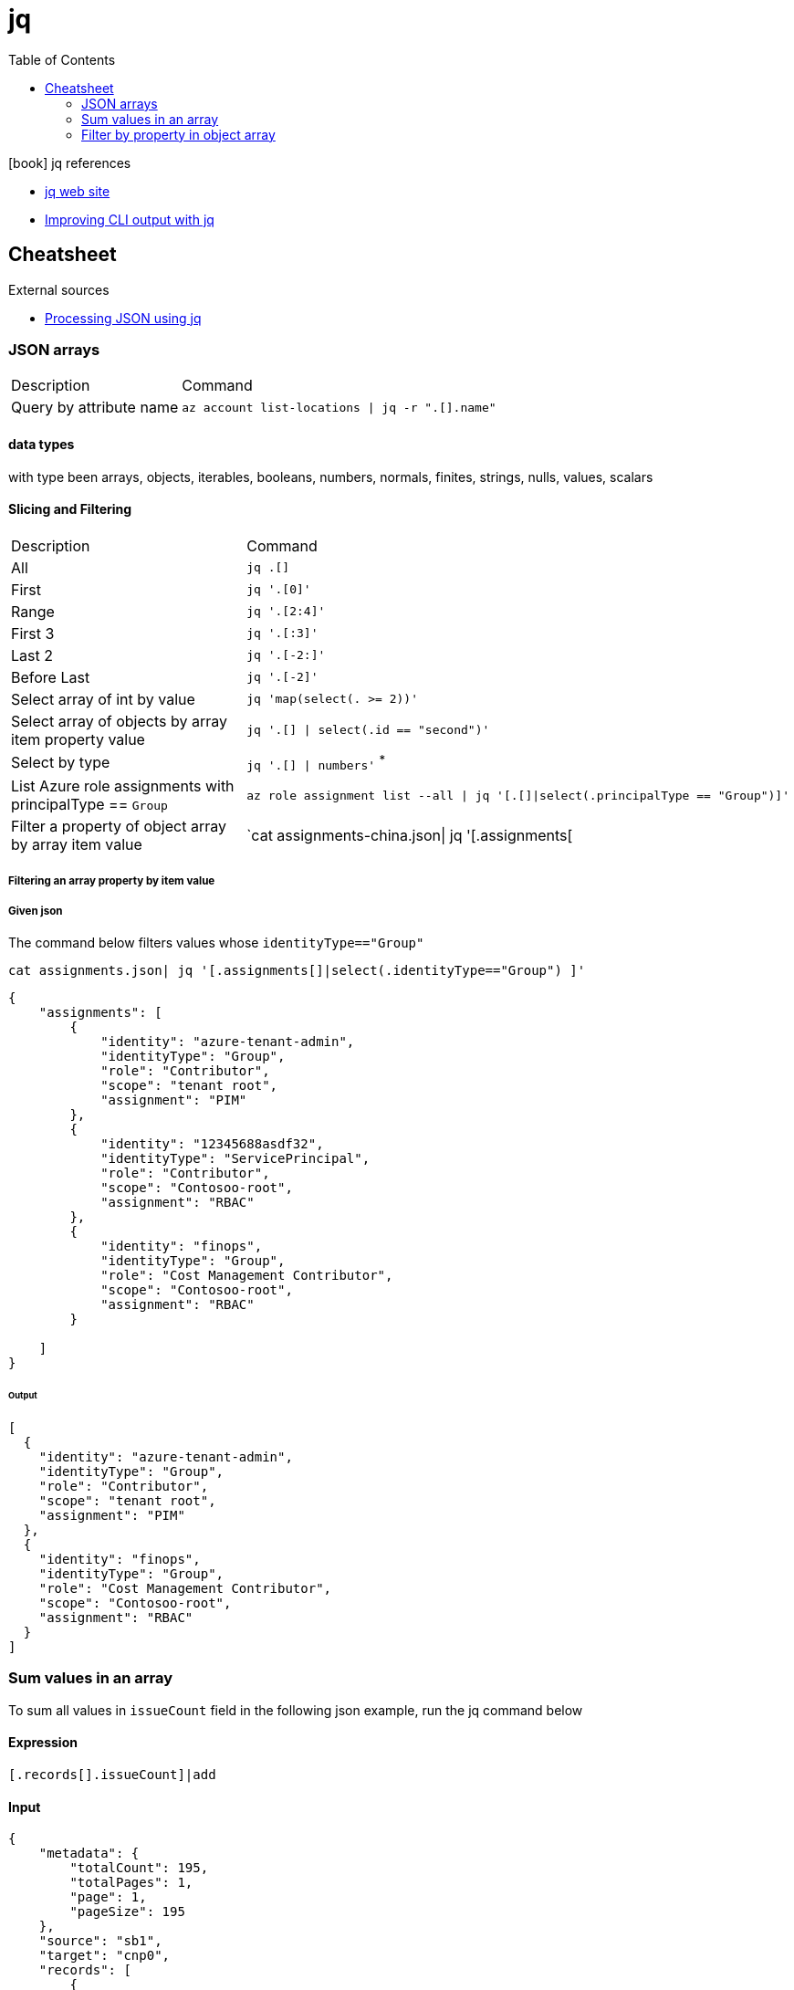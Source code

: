 = jq
:toc:
:icons: font
:source-highlighter: rouge

.icon:book[] jq references
[sidebar]
****
* https://stedolan.github.io/jq/[jq web site]
* https://maas.io/blog/improving-cli-output-with-jq[Improving CLI output with jq]
****

== Cheatsheet

.External sources
[sidebar]
****

* https://gist.github.com/olih/f7437fb6962fb3ee9fe95bda8d2c8fa4[Processing JSON using jq]
****

=== JSON arrays

[cols="30,70"]
|===
|Description|Command
| Query by attribute name|`az account list-locations \| jq -r ".[].name"`
|===

==== data types

with type been arrays, objects, iterables, booleans, numbers, normals, finites, strings, nulls, values, scalars

==== Slicing and Filtering

[cols="30,70"]
|===
|Description|Command
| All
| `jq .[]`

| First
|	`jq '.[0]'`

| Range
| `jq '.[2:4]'`

| First 3
| `jq '.[:3]'`

| Last 2
| `jq '.[-2:]'`

| Before Last
| `jq '.[-2]'`

| Select array of int by value
| `jq 'map(select(. >= 2))'`

| Select array of objects by array item property value
m| `jq '.[] &#124; select(.id == "second")'`

| Select by type
| `jq '.[] &#124; numbers'` ^*^


|List Azure role assignments with principalType == `Group`
m|`az role assignment list --all \| jq '[.[]\|select(.principalType == "Group")]'`

|Filter a property of object array by array item value
|`cat assignments-china.json\| jq '[.assignments[|select(.identityType=="Group") ]'`

|===

===== Filtering an array property by item value
===== Given json

The command below filters values whose `identityType=="Group"`

[source,shell]
----
cat assignments.json| jq '[.assignments[]|select(.identityType=="Group") ]'
----


[source,json]
----
{
    "assignments": [
        {
            "identity": "azure-tenant-admin",
            "identityType": "Group",
            "role": "Contributor",
            "scope": "tenant root",
            "assignment": "PIM"
        },
        {
            "identity": "12345688asdf32",
            "identityType": "ServicePrincipal",
            "role": "Contributor",
            "scope": "Contosoo-root",
            "assignment": "RBAC"
        },
        {
            "identity": "finops",
            "identityType": "Group",
            "role": "Cost Management Contributor",
            "scope": "Contosoo-root",
            "assignment": "RBAC"
        }

    ]
}
----


====== Output

[source,json]
----
[
  {
    "identity": "azure-tenant-admin",
    "identityType": "Group",
    "role": "Contributor",
    "scope": "tenant root",
    "assignment": "PIM"
  },
  {
    "identity": "finops",
    "identityType": "Group",
    "role": "Cost Management Contributor",
    "scope": "Contosoo-root",
    "assignment": "RBAC"
  }
]
----

=== Sum values in an array

To sum all values in `issueCount` field in the following json example, run the jq command below

==== Expression
[source,shell]
----
[.records[].issueCount]|add
----

==== Input
[source,json]
----
{
    "metadata": {
        "totalCount": 195,
        "totalPages": 1,
        "page": 1,
        "pageSize": 195
    },
    "source": "sb1",
    "target": "cnp0",
    "records": [
        {
            "service": "unknown",
            "resultCount": 34,
            "issueCount": 39,
            "commentCount": 0,
            "team": "accounts-identity,cnc,cv-platform,historical,platform-usage,streams,ui"
        },
        {
            "service": "aba-swap-detector",
            "resultCount": 2,
            "issueCount": 2,
            "commentCount": 0,
            "team": "canis-minor"
        },
        {
            "service": "account-service",
            "resultCount": 1,
            "issueCount": 12,
            "commentCount": 0,
            "team": "accounts-identity"
        },
        {
            "service": "assets-account-consistency-monitor",
            "resultCount": 1,
            "issueCount": 1,
            "commentCount": 0,
            "team": "inventory"
        },
        {
            "service": "assets-cache-consistency-monitor",
            "resultCount": 1,
            "issueCount": 1,
            "commentCount": 0,
            "team": "inventory"
        },
        {
            "service": "assets-cache-writer",
            "resultCount": 2,
            "issueCount": 2,
            "commentCount": 0,
            "team": "inventory"
        }
    ]
}
----
==== Output
```
57
```

=== Filter by property in object array

Gets a list of strings from a property from a subset of an object array.

==== Expression

[source, bash]
----
.value[]|select(.mail !=null)|.userPrincipalName|rtrimstr("@example.com")
----

==== Input
[source,json]
----
{
	"@odata.context": "https://microsoftgraph.chinacloudapi.cn/v1.0/$metadata#users(id,userPrincipalName,displayName,accountEnabled,appId,mail,onPremisesSyncEnabled,deviceId)",
	"@odata.count": 292,
	"value": [
		{
			"id": "00d2896d-1cf1-4aa5-8288-55164a29a0a2",
			"userPrincipalName": "FZPY74@example.com",
			"displayName": "Lulu Olson",
			"accountEnabled": true,
			"mail": "FZPY74@example.com",
			"onPremisesSyncEnabled": true
		},
		{
			"id": "016c5530-1cfb-4d8d-9eb3-b67896f72cbe",
			"userPrincipalName": "NZJFV1@example.com",
			"displayName": "Franklin McGee",
			"accountEnabled": true,
			"mail": null,
			"onPremisesSyncEnabled": true
		},
		{
			"id": "017f6ae3-c7f1-4fb7-8050-8f88097b2b7b",
			"userPrincipalName": "NZ8P8N@example.com",
			"displayName": "Agnes Gill",
			"accountEnabled": true,
			"mail": "NZ8P8N@example.com",
			"onPremisesSyncEnabled": true
		},
		{
			"id": "01d1566f-d4ef-433a-8480-d7272d640e41",
			"userPrincipalName": "NZD0L1@example.com",
			"displayName": "Cecelia Casey",
			"accountEnabled": true,
			"mail": "NZD0L1@example.com",
			"onPremisesSyncEnabled": true
		},
		{
			"id": "03180156-9719-4950-baef-4e2baa679f10",
			"userPrincipalName": "RZGF6Q@example.com",
			"displayName": "Cameron Norris",
			"accountEnabled": true,
			"mail": "RZGF6Q@example.com",
			"onPremisesSyncEnabled": true
		},
		{
			"id": "03fbe4ba-b87c-47d6-bd32-28f00d29f7ff",
			"userPrincipalName": "BZHQ0G@example.com",
			"displayName": "Rex Flores",
			"accountEnabled": true,
			"mail": null,
			"onPremisesSyncEnabled": true
		},
		{
			"id": "05e44699-3292-4bef-a4f1-636c1fa991e4",
			"userPrincipalName": "KZ51WZ@example.com",
			"displayName": "Leila Bailey",
			"accountEnabled": true,
			"mail": "KZ51WZ@example.com",
			"onPremisesSyncEnabled": true
		}
	]
}
----

==== Output
[source,bash]
----
"FZPY74"
"NZ8P8N"
"NZD0L1"
"RZGF6Q"
"KZ51WZ"
----
